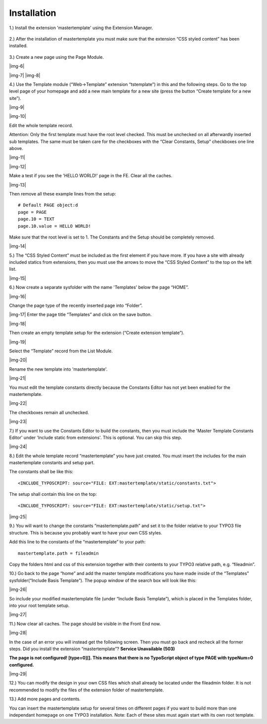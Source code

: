 ﻿.. include:: Images.txt

.. ==================================================
.. FOR YOUR INFORMATION
.. --------------------------------------------------
.. -*- coding: utf-8 -*- with BOM.

.. ==================================================
.. DEFINE SOME TEXTROLES
.. --------------------------------------------------
.. role::   underline
.. role::   typoscript(code)
.. role::   ts(typoscript)
   :class:  typoscript
.. role::   php(code)


Installation
^^^^^^^^^^^^

1.) Install the extension 'mastertemplate' using the Extension
Manager.

.. figure:: ../../Images/manual_install_extension.png
   :height: 170
   :width: 669
.. :align: left
.. :border: 0
.. :name: Grafik1



.. figure:: ../../Images/manual_install_extension_2.png
   :height: 102
   :width: 669
.. :align: left
.. :border: 0
.. :name: Grafik3


2.) After the installation of mastertemplate you must make sure that
the extension “CSS styled content” has been installed.

.. figure:: ../../Images/manual_css_styled_content.png
   :height: 135
   :width: 669
.. :align: left
.. :border: 0
.. :name: Grafik4

3.) Create a new page using the Page Module.

|img-6|

|img-7| |img-8|

4.) Use the Template module (“Web->Template” extension “tstemplate”)
in this and the following steps. Go to the top level page of your
homepage and add a new main template for a new site (press the button
“Create template for a new site”).

|img-9|

|img-10|

Edit the whole template record.

Attention: Only the first template must have the root level checked.
This must be unchecked on all afterwardly inserted sub templates. The
same must be taken care for the checkboxes with the “Clear Constants,
Setup” checkboxes one line above.

|img-11|

|img-12|

Make a test if you see the 'HELLO WORLD!' page in the FE. Clear all
the caches.

|img-13|

Then remove all these example lines from the setup:

::

   # Default PAGE object:d
   page = PAGE
   page.10 = TEXT
   page.10.value = HELLO WORLD!

Make sure that the root level is set to 1. The Constants and the Setup
should be completely removed.

|img-14|

5.) The “CSS Styled Content” must be included as the first element if
you have more. If you have a site with already included statics from
extensions, then you must use the arrows to move the “CSS Styled
Content” to the top on the left list.

|img-15|

6.) Now create a separate sysfolder with the name 'Templates' below
the page “HOME”.

|img-16|

Change the page type of the recently inserted page into “Folder”.

|img-17| Enter the page title “Templates” and click on the save
button.

|img-18|

Then create an empty template setup for the extension (“Create
extension template”).

|img-19|

Select the “Template” record from the List Module.

|img-20|

Rename the new template into 'mastertemplate'.

|img-21|

You must edit the template constants directly because the Constants
Editor has not yet been enabled for the mastertemplate.

|img-22|

The checkboxes remain all unchecked.

|img-23|

7.) If you want to use the Constants Editor to build the constants,
then you must include the 'Master Template Constants Editor' under
'Include static from extensions'. This is optional. You can skip this
step.

|img-24|

8.) Edit the whole template record “mastertemplate” you have just
created. You must insert the includes for the main mastertemplate
constants and setup part.

The constants shall be like this:

::

   <INCLUDE_TYPOSCRIPT: source="FILE: EXT:mastertemplate/static/constants.txt">

The setup shall contain this line on the top:

::

   <INCLUDE_TYPOSCRIPT: source="FILE: EXT:mastertemplate/static/setup.txt">

|img-25|

9.) You will want to change the constants “mastertemplate.path” and
set it to the folder relative to your TYPO3 file structure. This is
because you probably want to have your own CSS styles.

Add this line to the constants of the “mastertemplate” to your path:

::

   mastertemplate.path = fileadmin

Copy the folders html and css of this extension together with their
contents to your TYPO3 relative path, e.g. “fileadmin”.

10.) Go back to the page “home” and add the master template
modifications you have made inside of the “Templates”
sysfolder(“Include Basis Template”). The popup window of the search
box will look like this:

|img-26|

So include your modified mastertemplate file (under “Include Basis
Template”), which is placed in the Templates folder, into your root
template setup.

|img-27|

11.) Now clear all caches. The page should be visible in the Front End
now.

|img-28|

In the case of an error you will instead get the following screen.
Then you must go back and recheck all the former steps. Did you
install the extension “mastertemplate”? **Service Unavailable (503)**

**The page is not configured! [type=0][]. This means that there is no
TypoScript object of type PAGE with typeNum=0 configured.**

|img-29|

12.) You can modify the design in your own CSS files which shall
already be located under the fileadmin folder. It is not recommended
to modify the files of the extension folder of mastertemplate.

13.) Add more pages and contents.

You can insert the mastertemplate setup for several times on different
pages if you want to build more than one independant homepage on one
TYPO3 installation. Note: Each of these sites must again start with
its own root template.


